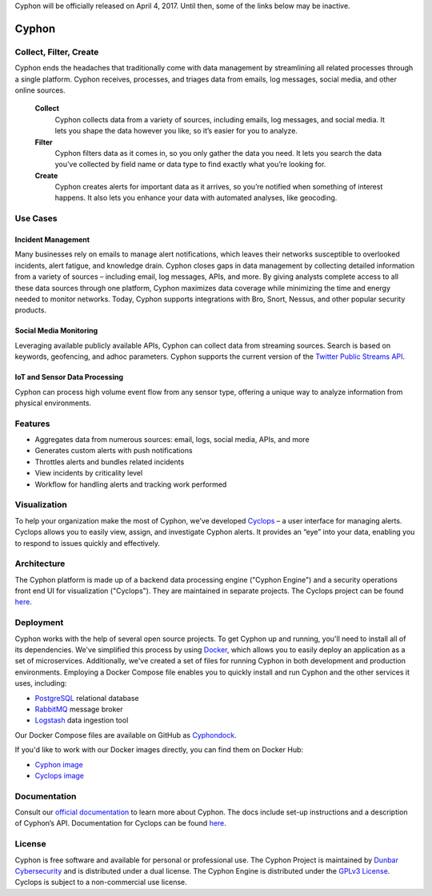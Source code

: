 Cyphon will be officially released on April 4, 2017. Until then, some of the links below may be inactive.

.. image:: https://travis-ci.org/dunbarcyber/cyphon.svg?branch=master
    :target: https://travis-ci.org/dunbarcyber/cyphon
    :alt: Build Status

.. image:: https://coveralls.io/repos/github/dunbarcyber/cyphon/badge.svg?maxAge=0
    :target: https://coveralls.io/github/dunbarcyber/cyphon
    :alt: Coverage Status

.. image:: https://api.codacy.com/project/badge/Grade/c77cf13e942d465389978df70278c2ad
    :target: https://www.codacy.com/app/lhadjchikh/cyphon?utm_source=github.com&amp;utm_medium=referral&amp;utm_content=dunbarcyber/cyphon&amp;utm_campaign=Badge_Grade
    :alt: Codacy Grade

.. image:: https://pyup.io/repos/github/dunbarcyber/cyphon/shield.svg
     :target: https://pyup.io/repos/github/dunbarcyber/cyphon/
     :alt: Updates

.. image:: https://readthedocs.org/projects/cyphon/badge/?version=latest
    :target: http://cyphon.readthedocs.io/en/latest/?badge=latest
    :alt: Documentation Status


######
Cyphon
######

***********************
Collect, Filter, Create
***********************

Cyphon ends the headaches that traditionally come with data management by streamlining all related processes through a single platform. Cyphon receives, processes, and triages data from emails, log messages, social media, and other online sources.

    **Collect**
        Cyphon collects data from a variety of sources, including emails, log messages, and social media. It lets you shape the data however you like, so it’s easier for you to analyze.

    **Filter**
        Cyphon filters data as it comes in, so you only gather the data you need. It lets you search the data you’ve collected by field name or data type to find exactly what you’re looking for.

    **Create**
        Cyphon creates alerts for important data as it arrives, so you’re notified when something of interest happens. It also lets you enhance your data with automated analyses, like geocoding.


*********
Use Cases
*********

Incident Management
===================

Many businesses rely on emails to manage alert notifications, which leaves their networks susceptible to overlooked incidents, alert fatigue, and knowledge drain. Cyphon closes gaps in data management by collecting detailed information from a variety of sources – including email, log messages, APIs, and more. By giving analysts complete access to all these data sources through one platform, Cyphon maximizes data coverage while minimizing the time and energy needed to monitor networks. Today, Cyphon supports integrations with Bro, Snort, Nessus, and other popular security products.

Social Media Monitoring
=======================

Leveraging available publicly available APIs, Cyphon can collect data from streaming sources. Search is based on keywords, geofencing, and adhoc parameters. Cyphon supports the current version of the `Twitter Public Streams API <https://dev.twitter.com/streaming/public>`_.

IoT and Sensor Data Processing
==============================

Cyphon can process high volume event flow from any sensor type, offering a unique way to analyze information from physical environments.  


********
Features
********

- Aggregates data from numerous sources: email, logs, social media, APIs, and more
- Generates custom alerts with push notifications
- Throttles alerts and bundles related incidents
- View incidents by criticality level
- Workflow for handling alerts and tracking work performed


*************
Visualization
*************

To help your organization make the most of Cyphon, we’ve developed `Cyclops <https://dunbarcyber.github.io/dunbarcyber/cyclops>`__ – a user interface for managing alerts. Cyclops allows you to easily view, assign, and investigate Cyphon alerts. It provides an “eye” into your data, enabling you to respond to issues quickly and effectively.


************
Architecture
************

The Cyphon platform is made up of a backend data processing engine ("Cyphon Engine") and a security operations front end UI for visualization ("Cyclops"). They are maintained in separate projects. The Cyclops project can be found `here <https://github.com/dunbarcyber/cyclops>`__.


**********
Deployment
**********

Cyphon works with the help of several open source projects. To get Cyphon up and running, you'll need to install all of its dependencies. We've simplified this process by using `Docker <https://www.docker.com/>`__, which allows you to easily deploy an application as a set of microservices. Additionally, we've created a set of files for running Cyphon in both development and production environments. Employing a Docker Compose file enables you to quickly install and run Cyphon and the other services it uses, including:

* `PostgreSQL <https://www.postgresql.org/>`__ relational database
* `RabbitMQ <https://www.rabbitmq.com/>`__ message broker
* `Logstash <https://www.elastic.co/products/logstash/>`__ data ingestion tool

Our Docker Compose files are available on GitHub as `Cyphondock <https://github.com/dunbarcyber/cyphondock>`__.

If you'd like to work with our Docker images directly, you can find them on Docker Hub:

- `Cyphon image <https://hub.docker.com/r/dunbar/cyphon/>`_
- `Cyclops image <https://hub.docker.com/r/dunbar/cyclops/>`_


*************
Documentation
*************

Consult our `official documentation <http://cyphon.readthedocs.io/en/latest/index.html>`__ to learn more about Cyphon. The docs include set-up instructions and a description of Cyphon’s API. Documentation for Cyclops can be found `here <http://cyphon-ui.readthedocs.io/en/latest/index.html>`__.


*******
License
*******

Cyphon is free software and available for personal or professional use. The Cyphon Project is maintained by `Dunbar Cybersecurity <http://dunbararmored.com/security-solutions/cybersecurity>`_ and is distributed under a dual license. The Cyphon Engine is distributed under the `GPLv3 License <https://www.gnu.org/licenses/gpl-3.0.en.html>`_. Cyclops is subject to a non-commercial use license.
